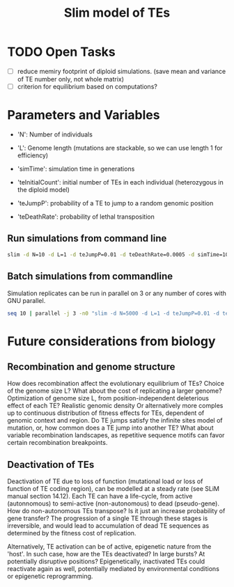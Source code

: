 #+title: Slim model of TEs

* TODO Open Tasks
- [ ] reduce memiry footprint of diploid simulations. (save mean and variance of TE number only, not whole matrix)
- [ ] criterion for equilibrium based on computations?

* Parameters and Variables
- 'N': Number of individuals
- 'L': Genome length (mutations are stackable, so we can use length 1 for efficiency)
- 'simTime': simulation time in generations

- 'teInitialCount': initial number of TEs in each individual (heterozygous in the diploid model)
- 'teJumpP': probability of a TE to jump to a random genomic position
- 'teDeathRate': probability of lethal transposition

** Run simulations from command line
#+begin_src sh
slim -d N=10 -d L=1 -d teJumpP=0.01 -d teDeathRate=0.0005 -d simTime=100 TE_haploid_WIAS.slim
#+end_src

#+RESULTS:
| //                                                                                                                                  | Initial                   | random | seed: |      |          |
| 4499646394890965280                                                                                                                 |                           |        |       |      |          |
|                                                                                                                                     |                           |        |       |      |          |
| //                                                                                                                                  | RunInitializeCallbacks(): |        |       |      |          |
| initializeMutationRate(0);                                                                                                          |                           |        |       |      |          |
| initializeMutationType(1,                                                                                                           | 0.5,                      | "f",   | 0);   |      |          |
| initializeGenomicElementType(1,                                                                                                     | m1,                       | 1);    |       |      |          |
| initializeGenomicElement(g1,                                                                                                        | 0,                        | 0);    |       |      |          |
| initializeRecombinationRate(0);                                                                                                     |                           |        |       |      |          |
| initializeMutationType(2,                                                                                                           | 0.5,                      | "f",   | 0);   |      |          |
|                                                                                                                                     |                           |        |       |      |          |
| //                                                                                                                                  | Starting                  | run    | at    | tick | <start>: |
| 1                                                                                                                                   |                           |        |       |      |          |
|                                                                                                                                     |                           |        |       |      |          |
| Output:                                                                                                                             |                           |        |       |      |          |
| ~/wias_transposons/output/csv/output_TE_haploid_N1_teInitialCount1_teJumpP0.01_teDeathRate0.0005_simTime100_4499646394890965280.csv |                           |        |       |      |          |

** Batch simulations from commandline
Simulation replicates can be run in parallel on 3 or any number of cores with GNU parallel.
#+begin_src sh
seq 10 | parallel -j 3 -n0 "slim -d N=5000 -d L=1 -d teJumpP=0.01 -d teDeathRate=0.0005 -d simTime=2000 TE_haploid_WIAS.slim"
#+end_src

* Future considerations from biology
** Recombination and genome structure
How does recombination affect the evolutionary equilibrium of TEs? Choice of the genome size L? What about the cost of replicating a larger genome? Optimization of genome size L, from position-independent deleterious effect of each TE? Realistic genomic density
Or alternatively more comples up to continuous distribution of fitness effects for TEs, dependent of genomic context and region. Do TE jumps satisfy the infinite sites model of mutation, or, how common does a TE jump into another TE? What about variable recombination landscapes, as repetitive sequence motifs can favor certain recombination breakpoints.

** Deactivation of TEs
Deactivation of TE due to loss of function (mutational load or loss of function of TE coding region), can be modelled at a steady rate (see SLiM manual section 14.12). Each TE can have a life-cycle, from active (autonnomous) to semi-active (non-autonomous) to dead (pseudo-gene). How do non-autonomous TEs transpose? Is it just an increase probability of gene transfer? The progression of a single TE through these stages is irreversible, and would lead to accumulation of dead TE sequences as determined by the fitness cost of replication.

Alternatively, TE activation can be of active, epigenetic nature from the 'host'. In such case, how are the TEs deactivated? In large bursts? At potentially disruptive positions? Epigenetically, inactivated TEs could reactivate again as well, potentially mediated by environmental conditions or epigenetic reprogramming.

